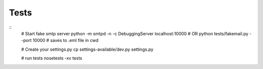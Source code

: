 Tests
=====

::
    # Start fake smtp server
    python -m smtpd -n -c DebuggingServer localhost:10000
    # OR python tests/fakemail.py --port 10000  # saves to .eml file in cwd

    # Create your settings.py
    cp settings-available/dev.py settings.py

    # run tests
    nosetests -xv tests

